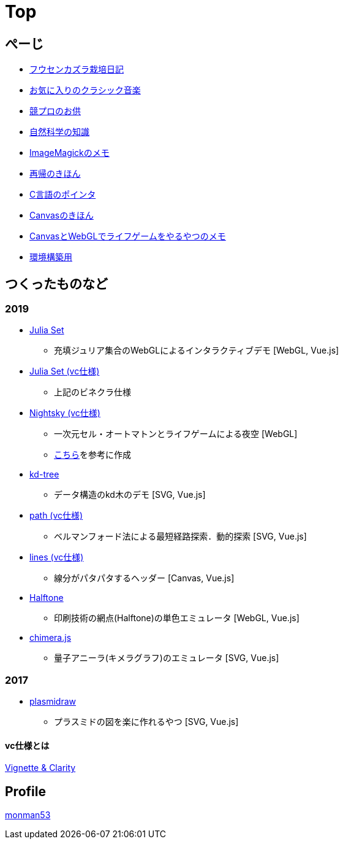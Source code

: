 = Top
:description: monman53のホームページです．パソコンで色々やったり，植物とかの話もあります．

== ぺーじ

* link:/plant/fusenkazura.html[フウセンカズラ栽培日記]
* link:/music/[お気に入りのクラシック音楽]
* link:/kyopro.html[競プロのお供]
* link:/science/[自然科学の知識]
* link:/imagemagick.html[ImageMagickのメモ]
* link:/recursive.html[再帰のきほん]
* link:/pointer.html[C言語のポインタ]
* link:/canvas.html[Canvasのきほん]
* link:/canvas_webgl.html[CanvasとWebGLでライフゲームをやるやつのメモ]
* link:/environment.html[環境構築用]

== つくったものなど

=== 2019
* https://monman53.github.io/demos/juliaset/index.html[Julia Set]
** 充填ジュリア集合のWebGLによるインタラクティブデモ [WebGL, Vue.js]
* https://monman53.github.io/demos/juliaset-vc/index.html[Julia Set (vc仕様)]
** 上記のビネクラ仕様
* https://monman53.github.io/demos/nightsky/index.html[Nightsky (vc仕様)]
** 一次元セル・オートマトンとライフゲームによる夜空 [WebGL]
** https://github.com/elliotwaite/rule-30-and-game-of-life[こちら]を参考に作成
* https://monman53.github.io/demos/kd-tree/index.html[kd-tree]
** データ構造のkd木のデモ [SVG, Vue.js]
* https://monman53.github.io/demos/path-vc/index.html[path (vc仕様)]
** ベルマンフォード法による最短経路探索．動的探索 [SVG, Vue.js]
* https://monman53.github.io/demos/lines/index.html[lines (vc仕様)]
** 線分がパタパタするヘッダー [Canvas, Vue.js]
* link:https://monman53.github.io/halftone/[Halftone]
** 印刷技術の網点(Halftone)の単色エミュレータ [WebGL, Vue.js]
* link:https://monman53.github.io/chimera.js/[chimera.js]
** 量子アニーラ(キメラグラフ)のエミュレータ [SVG, Vue.js]

=== 2017
* link:https://monman53.github.io/plasmidraw/[plasmidraw]
** プラスミドの図を楽に作れるやつ [SVG, Vue.js]

==== vc仕様とは

https://vigne-cla.com/[Vignette & Clarity]



== Profile

link:/profile.html[monman53]
